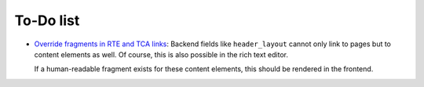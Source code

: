 ﻿.. include:: ../Includes.txt


.. _todo:

To-Do list
==========

- `Override fragments in RTE and TCA links <https://github.com/sebkln/content_slug/issues/5>`__:
  Backend fields like ``header_layout`` cannot only link to pages but to
  content elements as well.
  Of course, this is also possible in the rich text editor.

  If a human-readable fragment exists for these content elements,
  this should be rendered in the frontend.
